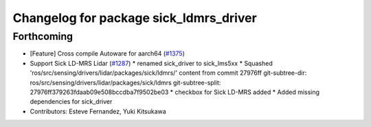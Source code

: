 ^^^^^^^^^^^^^^^^^^^^^^^^^^^^^^^^^^^^^^^
Changelog for package sick_ldmrs_driver
^^^^^^^^^^^^^^^^^^^^^^^^^^^^^^^^^^^^^^^

Forthcoming
-----------
* [Feature] Cross compile Autoware for aarch64 (`#1375 <https://github.com/kfunaoka/Autoware/issues/1375>`_)
* Support Sick LD-MRS Lidar (`#1287 <https://github.com/kfunaoka/Autoware/issues/1287>`_)
  * renamed sick_driver to sick_lms5xx
  * Squashed 'ros/src/sensing/drivers/lidar/packages/sick/ldmrs/' content from commit 27976ff
  git-subtree-dir: ros/src/sensing/drivers/lidar/packages/sick/ldmrs
  git-subtree-split: 27976ff379263fdaab09e508bccdba7f9502be03
  * checkbox for Sick LD-MRS added
  * Added missing dependencies for sick_driver
* Contributors: Esteve Fernandez, Yuki Kitsukawa
